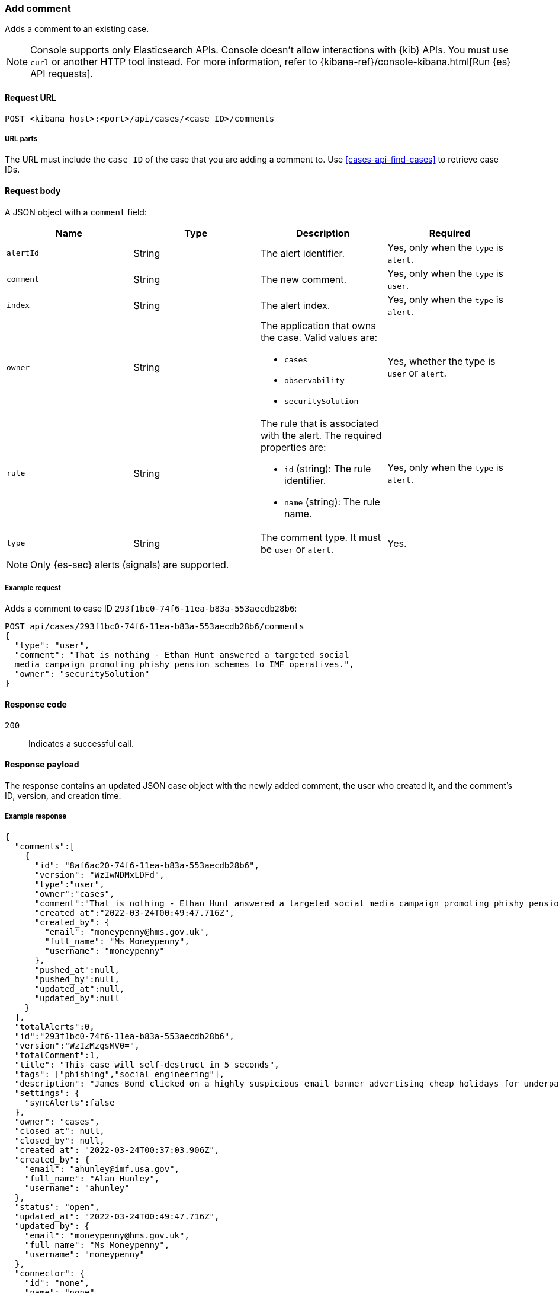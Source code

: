 [[cases-api-add-comment]]
=== Add comment

Adds a comment to an existing case.

NOTE: Console supports only Elasticsearch APIs. Console doesn't allow interactions with {kib} APIs. You must use `curl` or another HTTP tool instead. For more information, refer to {kibana-ref}/console-kibana.html[Run {es} API requests].

==== Request URL

`POST <kibana host>:<port>/api/cases/<case ID>/comments`

===== URL parts

The URL must include the `case ID` of the case that you are adding a comment to. Use <<cases-api-find-cases>> to retrieve case IDs.

==== Request body

A JSON object with a `comment` field:

[width="100%",options="header"]
|==============================================
|Name |Type |Description |Required

|`alertId` |String |The alert identifier. |Yes, only when the  `type` is `alert`.
|`comment` |String |The new comment. |Yes, only when the `type` is `user`.
|`index` |String |The alert index. |Yes, only when the `type` is `alert`.
|`owner` |String a|The application that owns the case. Valid values are:

* `cases`
* `observability`
* `securitySolution`
|Yes, whether the type is `user` or `alert`.
|`rule` |String a|The rule that is associated with the alert. The required properties are:

* `id` (string): The rule identifier.
* `name` (string): The rule name.

|Yes, only when the `type` is `alert`.
|`type` |String |The comment type. It must be `user` or `alert`. |Yes.
|==============================================

NOTE: Only {es-sec} alerts (signals) are supported.

===== Example request

Adds a comment to case ID `293f1bc0-74f6-11ea-b83a-553aecdb28b6`:

[source,sh]
--------------------------------------------------
POST api/cases/293f1bc0-74f6-11ea-b83a-553aecdb28b6/comments
{
  "type": "user",
  "comment": "That is nothing - Ethan Hunt answered a targeted social
  media campaign promoting phishy pension schemes to IMF operatives.",
  "owner": "securitySolution"
}
--------------------------------------------------
// KIBANA

==== Response code

`200`::
   Indicates a successful call.

==== Response payload

The response contains an updated JSON case object with the newly added comment, the user who created it, and the comment's ID, version, and creation time.

===== Example response

[source,json]
--------------------------------------------------

{
  "comments":[
    {
      "id": "8af6ac20-74f6-11ea-b83a-553aecdb28b6",
      "version": "WzIwNDMxLDFd",
      "type":"user",
      "owner":"cases",
      "comment":"That is nothing - Ethan Hunt answered a targeted social media campaign promoting phishy pension schemes to IMF operatives.",
      "created_at":"2022-03-24T00:49:47.716Z",
      "created_by": {
        "email": "moneypenny@hms.gov.uk",
        "full_name": "Ms Moneypenny",
        "username": "moneypenny"
      },
      "pushed_at":null,
      "pushed_by":null,
      "updated_at":null,
      "updated_by":null
    }
  ],
  "totalAlerts":0,
  "id":"293f1bc0-74f6-11ea-b83a-553aecdb28b6",
  "version":"WzIzMzgsMV0=",
  "totalComment":1,
  "title": "This case will self-destruct in 5 seconds",
  "tags": ["phishing","social engineering"],
  "description": "James Bond clicked on a highly suspicious email banner advertising cheap holidays for underpaid civil servants.",
  "settings": {
    "syncAlerts":false
  },
  "owner": "cases",
  "closed_at": null,
  "closed_by": null,
  "created_at": "2022-03-24T00:37:03.906Z",
  "created_by": {
    "email": "ahunley@imf.usa.gov",
    "full_name": "Alan Hunley",
    "username": "ahunley"
  },
  "status": "open",
  "updated_at": "2022-03-24T00:49:47.716Z",
  "updated_by": {
    "email": "moneypenny@hms.gov.uk",
    "full_name": "Ms Moneypenny",
    "username": "moneypenny"
  },
  "connector": {
    "id": "none",
    "name": "none",
    "type": ".none",
    "fields": null
  },
  "external_service": null
}
--------------------------------------------------
